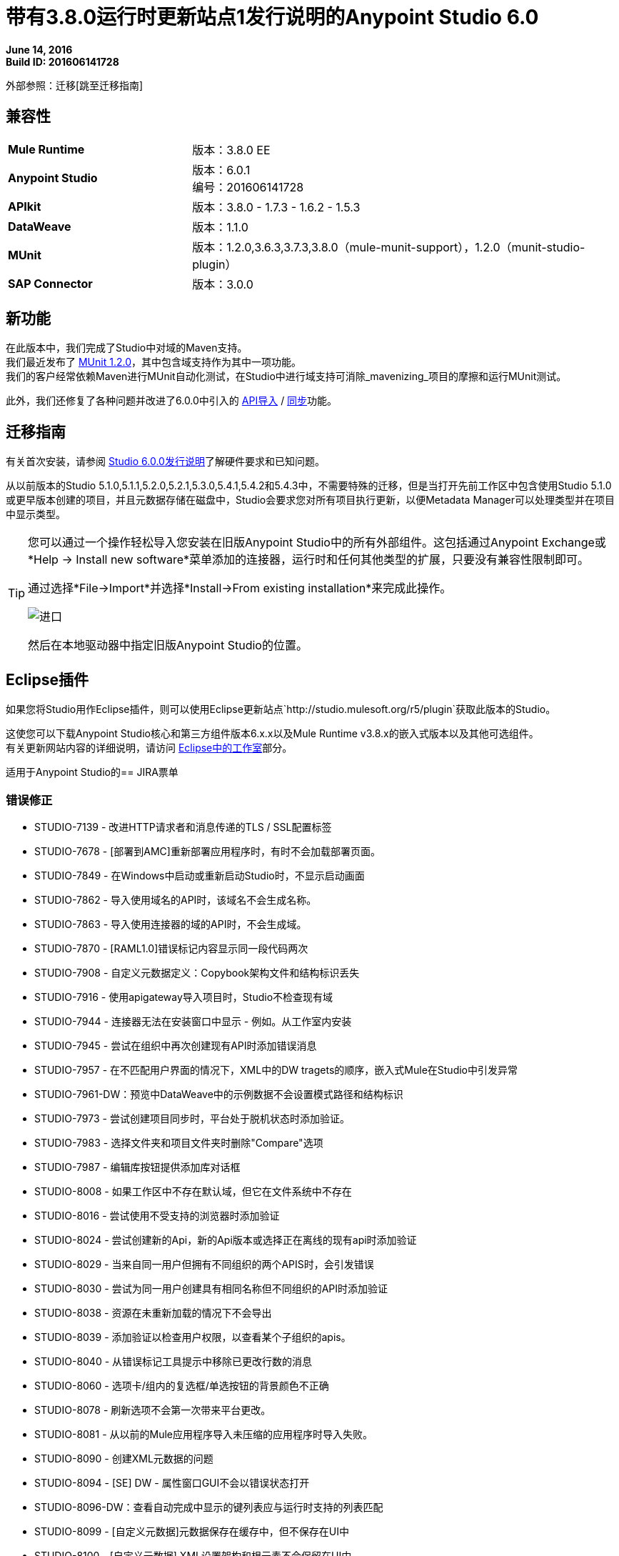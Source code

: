 = 带有3.8.0运行时更新站点1发行说明的Anypoint Studio 6.0

*June 14, 2016* +
*Build ID: 201606141728*

外部参照：迁移[跳至迁移指南]

== 兼容性

[cols="30a,70a"]
|===
|  *Mule Runtime*
| 版本：3.8.0 EE

| *Anypoint Studio*
|版本：6.0.1 +
编号：201606141728

| *APIkit*
|版本：3.8.0  -  1.7.3  -  1.6.2  -  1.5.3

| *DataWeave* +
|版本：1.1.0

| *MUnit* +
|版本：1.2.0,3.6.3,3.7.3,3.8.0（mule-munit-support），1.2.0（munit-studio-plugin）

| *SAP Connector*
|版本：3.0.0
|===


== 新功能

在此版本中，我们完成了Studio中对域的Maven支持。 +
我们最近发布了 link:/munit/v/1.2.0/munit-domain-support[MUnit 1.2.0]，其中包含域支持作为其中一项功能。 +
我们的客户经常依赖Maven进行MUnit自动化测试，在Studio中进行域支持可消除_mavenizing_项目的摩擦和运行MUnit测试。

此外，我们还修复了各种问题并改进了6.0.0中引入的 link:/getting-started/implement-and-test#create-a-project-based-on-a-raml[API导入] / link:/anypoint-studio/v/6/api-sync-reference[同步]功能。


[[migration]]
== 迁移指南

有关首次安装，请参阅 link:/release-notes/anypoint-studio-6.0-with-3.8-runtime-release-notes#hardware-requirements[Studio 6.0.0发行说明]了解硬件要求和已知问题。

从以前版本的Studio 5.1.0,5.1.1,5.2.0,5.2.1,5.3.0,5.4.1,5.4.2和5.4.3中，不需要特殊的迁移，但是当打开先前工作区中包含使用Studio 5.1.0或更早版本创建的项目，并且元数据存储在磁盘中，Studio会要求您对所有项目执行更新，以便Metadata Manager可以处理类型并在项目中显示类型。


[TIP]
====
您可以通过一个操作轻松导入您安装在旧版Anypoint Studio中的所有外部组件。这包括通过Anypoint Exchange或*Help -> Install new software*菜单添加的连接器，运行时和任何其他类型的扩展，只要没有兼容性限制即可。

通过选择*File->Import*并选择*Install->From existing installation*来完成此操作。

image:import_extensions.png[进口]

然后在本地驱动器中指定旧版Anypoint Studio的位置。
====

==  Eclipse插件

如果您将Studio用作Eclipse插件，则可以使用Eclipse更新站点`+http://studio.mulesoft.org/r5/plugin+`获取此版本的Studio。

这使您可以下载Anypoint Studio核心和第三方组件版本6.x.x以及Mule Runtime v3.8.x的嵌入式版本以及其他可选组件。 +
有关更新网站内容的详细说明，请访问 link:/anypoint-studio/v/6/studio-in-eclipse#available-software-in-the-update-site[Eclipse中的工作室]部分。

适用于Anypoint Studio的==  JIRA票单

=== 错误修正

*  STUDIO-7139  - 改进HTTP请求者和消息传递的TLS / SSL配置标签
*  STUDIO-7678  -  [部署到AMC]重新部署应用程序时，有时不会加载部署页面。
*  STUDIO-7849  - 在Windows中启动或重新启动Studio时，不显示启动画面
*  STUDIO-7862  - 导入使用域名的API时，该域名不会生成名称。
*  STUDIO-7863  - 导入使用连接器的域的API时，不会生成域。
*  STUDIO-7870  -  [RAML1.0]错误标记内容显示同一段代码两次
*  STUDIO-7908  - 自定义元数据定义：Copybook架构文件和结构标识丢失
*  STUDIO-7916  - 使用apigateway导入项目时，Studio不检查现有域
*  STUDIO-7944  - 连接器无法在安装窗口中显示 - 例如。从工作室内安装
*  STUDIO-7945  - 尝试在组织中再次创建现有API时添加错误消息
*  STUDIO-7957  - 在不匹配用户界面的情况下，XML中的DW tragets的顺序，嵌入式Mule在Studio中引发异常
*  STUDIO-7961-DW：预览中DataWeave中的示例数据不会设置模式路径和结构标识
*  STUDIO-7973  - 尝试创建项目同步时，平台处于脱机状态时添加验证。
*  STUDIO-7983  - 选择文件夹和项目文件夹时删除"Compare"选项
*  STUDIO-7987  - 编辑库按钮提供添加库对话框
*  STUDIO-8008  - 如果工作区中不存在默认域，但它在文件系统中不存在
*  STUDIO-8016  - 尝试使用不受支持的浏览器时添加验证
*  STUDIO-8024  - 尝试创建新的Api，新的Api版本或选择正在离线的现有api时添加验证
*  STUDIO-8029  - 当来自同一用户但拥有不同组织的两个APIS时，会引发错误
*  STUDIO-8030  - 尝试为同一用户创建具有相同名称但不同组织的API时添加验证
*  STUDIO-8038  - 资源在未重新加载的情况下不会导出
*  STUDIO-8039  - 添加验证以检查用户权限，以查看某个子组织的apis。
*  STUDIO-8040  - 从错误标记工具提示中移除已更改行数的消息
*  STUDIO-8060  - 选项卡/组内的复选框/单选按钮的背景颜色不正确
*  STUDIO-8078  - 刷新选项不会第一次带来平台更改。
*  STUDIO-8081  - 从以前的Mule应用程序导入未压缩的应用程序时导入失败。
*  STUDIO-8090  - 创建XML元数据的问题
*  STUDIO-8094  -  [SE] DW  - 属性窗口GUI不会以错误状态打开
*  STUDIO-8096-DW：查看自动完成中显示的键列表应与运行时支持的列表匹配
*  STUDIO-8099  -  [自定义元数据]元数据保存在缓存中，但不保存在UI中
*  STUDIO-8100  -  [自定义元数据] XML设置架构和根元素不会保留在UI中
*  STUDIO-8101  -  [Apikit for SOAP]新项目向导中的WSDL验证错误
*  STUDIO-8109  - 类不直接实现接口时的验证错误

=== 的改进

*  STUDIO-7777  -  HTTP连接器应该提供更好更清晰的错误消息。
*  STUDIO-7815  - 为域及其相关项目提供maven支持
*  STUDIO-7948  - 从无效RAML创建APIKit项目时改进错误消息
*  STUDIO-7974  - 为D2I功能弹出错误消息的改进。
*  STUDIO-7975  - 在Api Sync视图中添加"Generate Flows from Raml"选项。
*  STUDIO-7982  - 下载/上传更改时添加验证，并且您有本地/远程更改。
*  STUDIO-7990  - 为未包含的内容添加警告验证。
*  STUDIO-7997  - 过滤文件系统以避免意外的同步文件
*  STUDIO-7998  - 改进手动和自动触发同步作业之间的同步
*  STUDIO-8013  - 在选择无效的RAML时添加验证。
*  STUDIO-8018  - 在Raml编辑器弹出式菜单中添加缺少的选项"Generate Flows from Raml"。
*  STUDIO-8031  -  [DW-UI]添加支持为副本元数据选择结构
*  STUDIO-8032  - 清理元数据类型管理器UI
*  STUDIO-8041  - 自动选择刚刚创建的API版本。
*  STUDIO-8044  - 删除自动API更改更新过程
*  STUDIO-8045  - 改进API同步视图图标

=== 新功能

*  STUDIO-7760  - 在异常通知策略中添加对logException属性的支持
*  STUDIO-7989  -  Poll中的Timezome属性（Cron Scheduler）

=== 任务

*  STUDIO-8015  - 在关于Anypoint Studio窗口中将年数范围更改为2011年至2016年。
*  STUDIO-8035  - 验证Mule 3.7.4
*  STUDIO-8061  - 添加Java Parser V1依赖关系，可在3.8 APIKit版本中使用0.8
*  STUDIO-8074  - 禁用看门人行为

== 支援

* 请参阅MuleSoft与 link:/munit/v/1.2.0/munit-domain-support[MUnit和Studio中的域支持]相关的文档。
* 访问 link:http://forums.mulesoft.com/[MuleSoft的论坛]提出问题，并从Mule广泛的用户社区获得帮助。
* 访问MuleSoft的专家支持团队 link:https://www.mulesoft.com/support-and-services/mule-esb-support-license-subscription[订阅Mule ESB Enterprise]并登录MuleSoft的 link:http://www.mulesoft.com/support-login[客户门户]。

